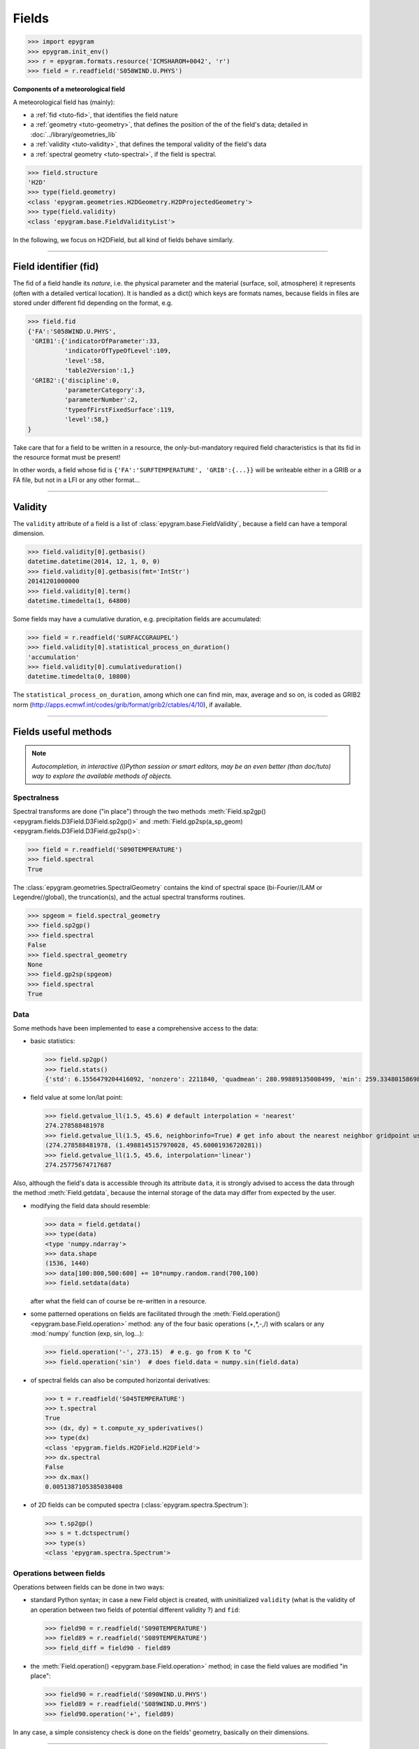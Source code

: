 Fields
======

.. highlight:: python



>>> import epygram
>>> epygram.init_env()
>>> r = epygram.formats.resource('ICMSHAROM+0042', 'r')
>>> field = r.readfield('S058WIND.U.PHYS')

**Components of a meteorological field**

A meteorological field has (mainly):

- a :ref:`fid <tuto-fid>`, that identifies the field nature
- a :ref:`geometry <tuto-geometry>`, that defines the position of the of the
  field's data; detailed in :doc:`../library/geometries_lib`
- a :ref:`validity <tuto-validity>`, that defines the temporal validity of the
  field's data
- a :ref:`spectral geometry <tuto-spectral>`, if the field is spectral.

>>> field.structure
'H2D'
>>> type(field.geometry)
<class 'epygram.geometries.H2DGeometry.H2DProjectedGeometry'>
>>> type(field.validity)
<class 'epygram.base.FieldValidityList'>

In the following, we focus on H2DField, but all kind of fields behave similarly. 

-----------------------------------------------------------

.. _tuto-fid:

Field identifier (fid)
----------------------

The fid of a field handle its *nature*, i.e. the physical parameter and the 
material (surface, soil, atmosphere) it represents (often with a detailed 
vertical location).
It is handled as a dict() which keys are formats names, because fields in files
are stored under different fid depending on the format, e.g.

>>> field.fid
{'FA':'S058WIND.U.PHYS',
 'GRIB1':{'indicatorOfParameter':33,
          'indicatorOfTypeOfLevel':109,
          'level':58,
          'table2Version':1,}
 'GRIB2':{'discipline':0,
          'parameterCategory':3,
          'parameterNumber':2,
          'typeofFirstFixedSurface':119,
          'level':58,}
}


Take care that for a field to be written in a resource, the only-but-mandatory
required field characteristics is that its fid in the resource format must be
present!

In other words, a field whose fid is ``{'FA':'SURFTEMPERATURE', 'GRIB':{...}}``
will be writeable either in a GRIB or a FA file, but not in a LFI or any other
format...

-----------------------------------------------------------

.. _tuto-validity:

Validity
--------
The ``validity`` attribute of a field is a list of
:class:`epygram.base.FieldValidity`, because a field can have a temporal dimension. 

>>> field.validity[0].getbasis()
datetime.datetime(2014, 12, 1, 0, 0)
>>> field.validity[0].getbasis(fmt='IntStr')
20141201000000
>>> field.validity[0].term()
datetime.timedelta(1, 64800)

Some fields may have a cumulative duration, e.g. precipitation fields are accumulated:

>>> field = r.readfield('SURFACCGRAUPEL')
>>> field.validity[0].statistical_process_on_duration()
'accumulation'
>>> field.validity[0].cumulativeduration()
datetime.timedelta(0, 10800)

The ``statistical_process_on_duration``, among which one can find min, max,
average and so on, is coded as GRIB2 norm
(http://apps.ecmwf.int/codes/grib/format/grib2/ctables/4/10), if available.

-----------------------------------------------------------

Fields useful methods
---------------------

.. note::
    *Autocompletion, in interactive (i)Python session or smart editors,
    may be an even better (than doc/tuto) way to explore the available methods
    of objects.*

.. _tuto-spectral:

Spectralness
^^^^^^^^^^^^

Spectral transforms are done ("in place") through the two methods
:meth:`Field.sp2gp() <epygram.fields.D3Field.D3Field.sp2gp()>` and
:meth:`Field.gp2sp(a_sp_geom) <epygram.fields.D3Field.D3Field.gp2sp()>`:

>>> field = r.readfield('S090TEMPERATURE')
>>> field.spectral
True

The :class:`epygram.geometries.SpectralGeometry` contains the kind of spectral
space (bi-Fourier//LAM or Legendre//global), the truncation(s), and the actual
spectral transforms routines. 

>>> spgeom = field.spectral_geometry
>>> field.sp2gp()
>>> field.spectral
False
>>> field.spectral_geometry
None
>>> field.gp2sp(spgeom)
>>> field.spectral
True


Data
^^^^

Some methods have been implemented to ease a comprehensive access to the data:

- basic statistics:

  >>> field.sp2gp()
  >>> field.stats()
  {'std': 6.1556479204416092, 'nonzero': 2211840, 'quadmean': 280.99889135008499, 'min': 259.33480158698774, 'max': 293.21439026360537, 'mean': 280.93145950331785}

- field value at some lon/lat point: 

  >>> field.getvalue_ll(1.5, 45.6) # default interpolation = 'nearest'
  274.278588481978
  >>> field.getvalue_ll(1.5, 45.6, neighborinfo=True) # get info about the nearest neighbor gridpoint used
  (274.278588481978, (1.4988145157970028, 45.60001936720281))
  >>> field.getvalue_ll(1.5, 45.6, interpolation='linear')
  274.25775674717687

Also, although the field's data is accessible through its attribute ``data``,
it is strongly advised to access the data through the method :meth:`Field.getdata`,
because the internal storage of the data may differ from expected by the user.

- modifying the field data should resemble:

  >>> data = field.getdata()
  >>> type(data)
  <type 'numpy.ndarray'>
  >>> data.shape
  (1536, 1440)
  >>> data[100:800,500:600] += 10*numpy.random.rand(700,100)
  >>> field.setdata(data)

  after what the field can of course be re-written in a resource.

- some patterned operations on fields are facilitated through
  the :meth:`Field.operation() <epygram.base.Field.operation>` method: any of the four basic operations (+,*,-,/)
  with scalars or any :mod:`numpy` function (exp, sin, log...):

  >>> field.operation('-', 273.15)  # e.g. go from K to °C
  >>> field.operation('sin')  # does field.data = numpy.sin(field.data) 

- of spectral fields can also be computed horizontal derivatives:

  >>> t = r.readfield('S045TEMPERATURE')
  >>> t.spectral
  True
  >>> (dx, dy) = t.compute_xy_spderivatives()
  >>> type(dx)
  <class 'epygram.fields.H2DField.H2DField'>
  >>> dx.spectral
  False
  >>> dx.max()
  0.0051387105385038408

- of 2D fields can be computed spectra (:class:`epygram.spectra.Spectrum`):

  >>> t.sp2gp()
  >>> s = t.dctspectrum()
  >>> type(s)
  <class 'epygram.spectra.Spectrum'>

Operations between fields
^^^^^^^^^^^^^^^^^^^^^^^^^

Operations between fields can be done in two ways:

- standard Python syntax; in case a new Field object is created,
  with uninitialized ``validity`` (what is the validity of an operation between
  two fields of potential different validity ?) and ``fid``:
  
  >>> field90 = r.readfield('S090TEMPERATURE')
  >>> field89 = r.readfield('S089TEMPERATURE')
  >>> field_diff = field90 - field89
  
- the :meth:`Field.operation() <epygram.base.Field.operation>` method;
  in case the field values are modified "in place":
  
  >>> field90 = r.readfield('S090WIND.U.PHYS')
  >>> field89 = r.readfield('S089WIND.U.PHYS')
  >>> field90.operation('+', field89)
  
In any case, a simple consistency check is done on the fields' geometry,
basically on their dimensions.

-----------------------------------------------------------

Building Vector Fields
----------------------

Wind fields (for instance) can be re-assembled from their U/V components
into :doc:`H2DVectorField <../library/H2DVectorField>` or
:doc:`D3VectorField <../library/D3VectorField>` for more integrated functionalities
(re-projection, computation of derivatives or direction/module, plotting and
so on...).

>>> u = r.readfield('S090WIND.U.PHYS')
>>> v = r.readfield('S090WIND.V.PHYS')
>>> wind = epygram.fields.make_vector_field(u,v)
>>> wind.sp2gp()

- reprojection: FA wind fields are projected on the grid axes (here, a Lambert
  projection); let's get the wind components on true zonal/meridian axes:
  
  >>> wind.getvalue_ij(0,0)
  [0.5525041298918116, -2.8212975453933336]
  >>> wind.reproject_wind_on_lonlat()
  >>> wind.getvalue_ij(0,0)
  [0.9307448483516318, -2.759376908801778]
  
- derivatives: just as the :meth:`Field.compute_xy_spderivatives` method
  enable to compute derivatives of spectral fields, the
  :meth:`H2DVectorField.compute_vordiv() <epygram.fields.H2DVectorField.compute_vordiv>` 
  method enable to compute vorticity and divergence of a spectral wind field:
  
  >>> wind.gp2sp(r.spectral_geometry)
  >>> (vor, div) = wind.compute_vordiv()
  >>> type(vor)
  <class 'epygram.fields.H2DField.H2DField'>
  
- direction/module: to compute a wind direction or wind module field from
  vectors: 

  >>> wind.sp2gp()
  >>> ff = wind.to_module()
  >>> type(ff)
  <class 'epygram.fields.H2DField.H2DField'>

-----------------------------------------------------------

Plots
-----

The :meth:`Field.plotfield` method may be one of the most useful methods,
with a number of options continually growing...
Although referring to each kind of field actual documentation is highly
recommended, here is a short introduction:

>>> t = r.readfield('CLSTEMPERATURE')  # 2m temperature
>>> fig, ax = t.plotfield()

then either

>>> fig.show()
>>> fig.savefig('my_figure.png')

.. note::
    as the most time-consuming part of creating the plot is the creation of
    the underlying Basemap object (:mod:`mpl_toolkits.basemap`), when creating
    several plots one should save and reuse the basemap object
    (cf. :doc:`../library/geometries_lib`). This will save much time.

	>>> temp = r.readfields('S00*TEMPERATURE')  # read highest levels temperature
	>>> bm = temp[0].geometry.make_basemap()  # specific basemap can be addressed through optional arguments
	>>> for t in temp:
	...     t.sp2gp()
	...     fig, ax = t.plotfield(use_basemap=bm, ...)
	...     fig.savefig(t.fid['FA'] + '.png')

Similarly, superposition of plots can be done:

>>> t = r.readfield('CLSTEMPERATURE')
>>> geop = r.readfield('SPECSURFGEOPOTEN')
>>> geop.sp2gp()
>>> bm = t.geometry.make_basemap()
>>> fig, ax = geop.plotfield(use_basemap=bm, graphicmode='contourlines')
>>> fig, ax = t.plotfield(use_basemap=bm, over=(fig, ax))

-----------------------------------------------------------

3D Plots
--------
Fields can be plotted in a 3D view in three ways:

- contour with :meth:`Field.plot3DContour` method (which becomes a
  classical contour plot if field is 2D, vertical or horizontal)
- volume with :meth:`Field.plot3DVolume`
- color with :meth:`Field.plot3DColor` (corresponding to the matplotlib contourf method)

A vector field can be plotted using :meth:`Field.plot3DVector` (to plot arrows)
or :meth:`Field.plot3DStream` to plot (stream lines or tubes).

>>> import vtk #We need to import vtk before epygram even if do not use it directly in the script
>>> import epygram
>>> epygram.init_env() #initialisation of environment, for FA/LFI and spectrals transforms sub-libraries
>>> r = epygram.formats.resource(filename, 'r', true3d=True)
>>> 
>>> CF = r.readfield('S---CLOUD_FRACTI')
>>> 
>>> #Set-up of the view
... offset = CF.geometry.gimme_corners_ll()['ll'] #We translate the domain
>>> hCoord = 'll' #We use lat/lon on the horizontal
>>> z_factor = 0.1 #0.1 horizontal degree of lat/lon is represented by the same length as one model level on the vertical
>>> ren = epygram.util.vtk_set_window((0.5, 0.5, 0.5), (800, 800))
>>> 
>>> CF.plot3DContour(ren, [1.], color='White', hCoord=hCoord, offset=offset, z_factor=z_factor)
((vtkRenderingOpenGL2Python.vtkOpenGLActor)0x7f899c230390, (vtkRenderingOpenGL2Python.vtkOpenGLPolyDataMapper)0x7f89b8750a78)
>>> 
>>> ren['interactor'].Start()
